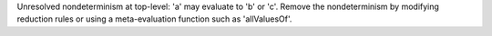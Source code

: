 Unresolved nondeterminism at top-level: 'a' may evaluate to 'b' or 'c'. Remove the nondeterminism by modifying reduction rules or using a meta-evaluation function such as 'allValuesOf'.
